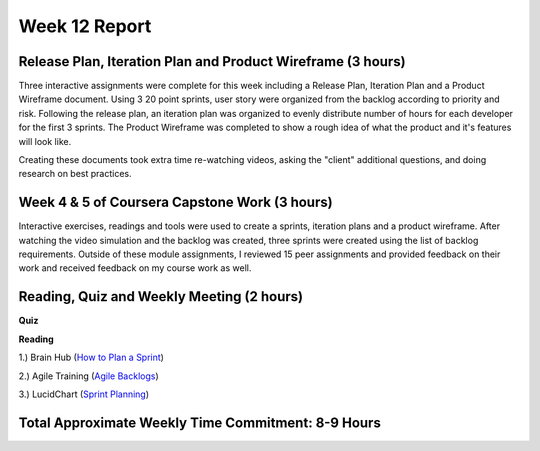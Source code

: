 Week 12 Report
==============

Release Plan, Iteration Plan and Product Wireframe (3 hours)
-----------------------------------------------------------
Three interactive assignments were complete for this week including a Release Plan, Iteration Plan and a Product Wireframe
document. Using 3 20 point sprints, user story were organized from the backlog according to priority and risk. Following the release plan,
an iteration plan was organized to evenly distribute number of hours for each developer for the first 3 sprints. The Product Wireframe was
completed to show a rough idea of what the product and it's features will look like.

Creating these documents took extra time re-watching videos, asking the "client" additional questions,
and doing research on best practices.

.. image:: releaseplan.png
   :width: 50%

.. image:: iterationplan1.png
   :width: 50%

.. image:: iterationplan2.png
   :width: 50%

.. image:: totalhours.png
   :width: 50%

Week 4 & 5 of Coursera Capstone Work (3 hours)
-----------------------------------------------
Interactive exercises, readings and tools were used to create a sprints, iteration plans and a product wireframe.
After watching the video simulation and the backlog was created, three sprints were created using the list of backlog requirements.
Outside of these module assignments, I reviewed 15 peer assignments and provided feedback on their work and received feedback on my course work
as well.



Reading, Quiz and Weekly Meeting (2 hours)
---------------------------------------------
**Quiz**

.. image:: quiz.png
   :width: 50%


**Reading**

1.) Brain Hub (`How to Plan a Sprint <https://brainhub.eu/library/organize-scrum-sprint/>`_)

2.) Agile Training (`Agile Backlogs <https://www.atlassian.com/agile/scrum/backlogs>`_)

3.) LucidChart (`Sprint Planning <https://www.lucidchart.com/blog/how-to-run-a-sprint-planning-meeting>`_)

Total Approximate Weekly Time Commitment: 8-9 Hours
----------------------------------------------------